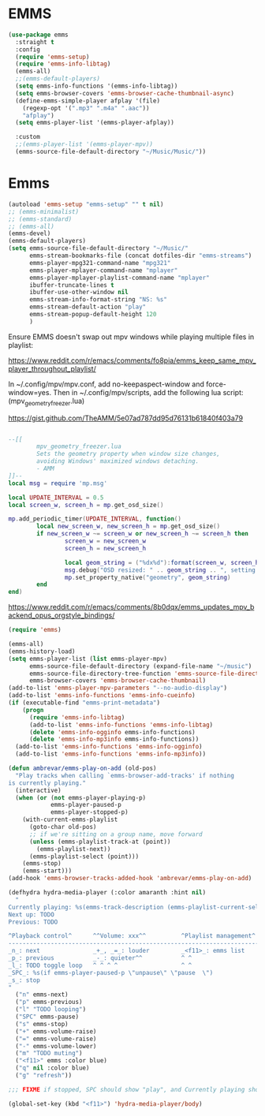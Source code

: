 * EMMS
#+begin_src emacs-lisp
  (use-package emms
    :straight t
    :config
    (require 'emms-setup)
    (require 'emms-info-libtag)
    (emms-all)
    ;;(emms-default-players)
    (setq emms-info-functions '(emms-info-libtag))
    (setq emms-browser-covers 'emms-browser-cache-thumbnail-async)
    (define-emms-simple-player afplay '(file)
      (regexp-opt '(".mp3" ".m4a" ".aac"))
      "afplay")
    (setq emms-player-list '(emms-player-afplay))

    :custom
    ;;(emms-player-list '(emms-player-mpv))
    (emms-source-file-default-directory "~/Music/Music/"))
#+end_src

* Emms
:PROPERTIES:
:header-args: :tangle no
:END:

#+begin_src emacs-lisp
  (autoload 'emms-setup "emms-setup" "" t nil)
  ;; (emms-minimalist)
  ;; (emms-standard)
  ;; (emms-all)
  (emms-devel)
  (emms-default-players)
  (setq emms-source-file-default-directory "~/Music/"
        emms-stream-bookmarks-file (concat dotfiles-dir "emms-streams")
        emms-player-mpg321-command-name "mpg321"
        emms-player-mplayer-command-name "mplayer"
        emms-player-mplayer-playlist-command-name "mplayer"
        ibuffer-truncate-lines t
        ibuffer-use-other-window nil
        emms-stream-info-format-string "NS: %s"
        emms-stream-default-action "play"
        emms-stream-popup-default-height 120
        )
#+end_src

Ensure EMMS doesn't swap out mpv windows while playing multiple files in playlist:

https://www.reddit.com/r/emacs/comments/fo8pia/emms_keep_same_mpv_player_throughout_playlist/

In ~/.config/mpv/mpv.conf, add no-keepaspect-window and force-window=yes.
Then in ~/.config/mpv/scripts, add the following lua script: (mpv_geometry_freezer.lua)

https://gist.github.com/TheAMM/5e07ad787dd95d76131b61840f403a79

#+begin_src lua

  --[[
          mpv_geometry_freezer.lua
          Sets the geometry property when window size changes,
          avoiding Windows' maximized windows detaching.
          - AMM
  ]]--
  local msg = require 'mp.msg'

  local UPDATE_INTERVAL = 0.5
  local screen_w, screen_h = mp.get_osd_size()

  mp.add_periodic_timer(UPDATE_INTERVAL, function()
          local new_screen_w, new_screen_h = mp.get_osd_size()
          if new_screen_w ~= screen_w or new_screen_h ~= screen_h then
                  screen_w = new_screen_w
                  screen_h = new_screen_h

                  local geom_string = ("%dx%d"):format(screen_w, screen_h)
                  msg.debug("OSD resized: " .. geom_string .. ", setting geometry property")
                  mp.set_property_native("geometry", geom_string)
          end
  end)
#+end_src

https://www.reddit.com/r/emacs/comments/8b0dqx/emms_updates_mpv_backend_opus_orgstyle_bindings/

#+begin_src emacs-lisp
  (require 'emms)

  (emms-all)
  (emms-history-load)
  (setq emms-player-list (list emms-player-mpv)
        emms-source-file-default-directory (expand-file-name "~/music")
        emms-source-file-directory-tree-function 'emms-source-file-directory-tree-find
        emms-browser-covers 'emms-browser-cache-thumbnail)
  (add-to-list 'emms-player-mpv-parameters "--no-audio-display")
  (add-to-list 'emms-info-functions 'emms-info-cueinfo)
  (if (executable-find "emms-print-metadata")
      (progn
        (require 'emms-info-libtag)
        (add-to-list 'emms-info-functions 'emms-info-libtag)
        (delete 'emms-info-ogginfo emms-info-functions)
        (delete 'emms-info-mp3info emms-info-functions))
    (add-to-list 'emms-info-functions 'emms-info-ogginfo)
    (add-to-list 'emms-info-functions 'emms-info-mp3info))

  (defun ambrevar/emms-play-on-add (old-pos)
    "Play tracks when calling `emms-browser-add-tracks' if nothing
  is currently playing."
    (interactive)
    (when (or (not emms-player-playing-p)
              emms-player-paused-p
              emms-player-stopped-p)
      (with-current-emms-playlist
        (goto-char old-pos)
        ;; if we're sitting on a group name, move forward
        (unless (emms-playlist-track-at (point))
          (emms-playlist-next))
        (emms-playlist-select (point)))
      (emms-stop)
      (emms-start)))
  (add-hook 'emms-browser-tracks-added-hook 'ambrevar/emms-play-on-add)
#+end_src

#+begin_src emacs-lisp
  (defhydra hydra-media-player (:color amaranth :hint nil)
    "
  Currently playing: %s(emms-track-description (emms-playlist-current-selected-track)) [TODO loopstate].
  Next up: TODO
  Previous: TODO

  ^Playback control^      ^^Volume: xxx^^          ^Playlist management^    ^Other^
  --------------------------------------------------------------------------------
  _n_: next               _+_, _=_: louder         _<f11>_: emms list       _q_: quit
  _p_: previous           _-_: quieter^^           ^ ^                      _g_: refresh
  _l_: TODO toggle loop   ^ ^ ^ ^                  ^ ^                      _m_: mute
  _SPC_: %s(if emms-player-paused-p \"unpause\" \"pause  \")
  _s_: stop
  "
    ("n" emms-next)
    ("p" emms-previous)
    ("l" "TODO looping")
    ("SPC" emms-pause)
    ("s" emms-stop)
    ("+" emms-volume-raise)
    ("=" emms-volume-raise)
    ("-" emms-volume-lower)
    ("m" "TODO muting")
    ("<f11>" emms :color blue)
    ("q" nil :color blue)
    ("g" "refresh"))

  ;;; FIXME if stopped, SPC should show "play", and Currently playing should show "To play" or sth.

  (global-set-key (kbd "<f11>") 'hydra-media-player/body)
#+end_src
